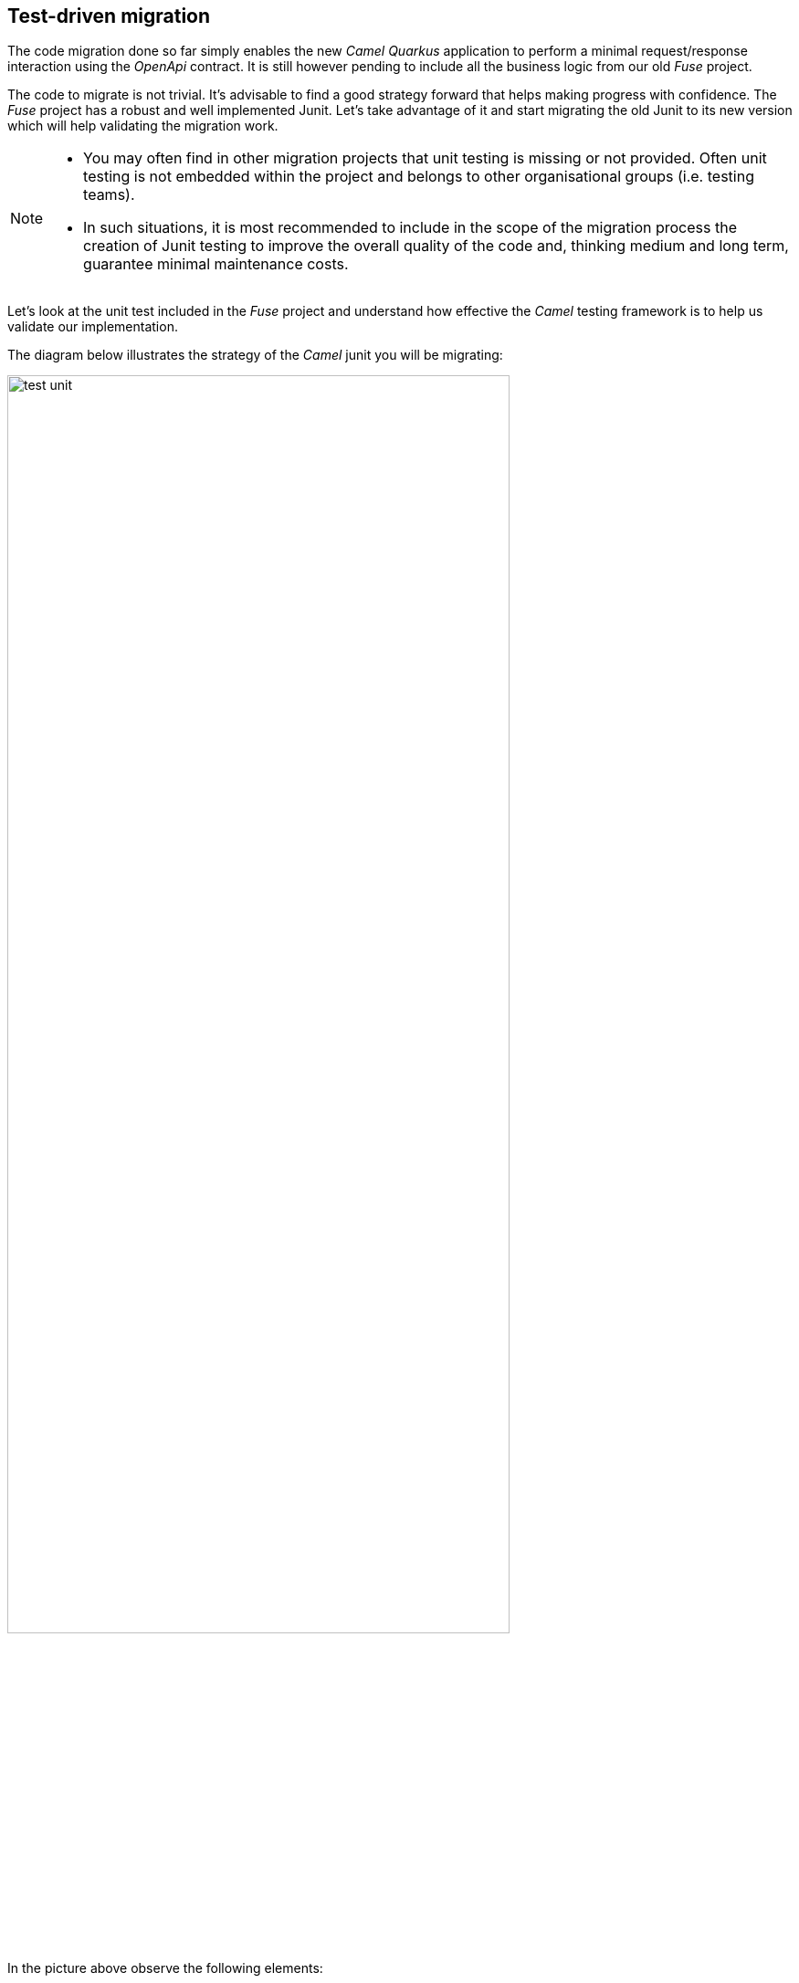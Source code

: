 
== Test-driven migration 

The code migration done so far simply enables the new _Camel Quarkus_ application to perform a minimal request/response interaction using the _OpenApi_ contract. It is still however pending to include all the business logic from our old _Fuse_ project.

The code to migrate is not trivial. It's advisable to find a good strategy forward that helps making progress with confidence. The _Fuse_ project has a robust and well implemented Junit. Let's take advantage of it and start migrating the old Junit to its new version which will help validating the migration work.

[NOTE]
--
- You may often find in other migration projects that unit testing is missing or not provided. Often unit testing is not embedded within the project and belongs to other organisational groups (i.e. testing teams).
- In such situations, it is most recommended to include in the scope of the migration process the creation of Junit testing to improve the overall quality of the code and, thinking medium and long term, guarantee minimal maintenance costs.
--

Let's look at the unit test included in the _Fuse_ project and understand how effective the _Camel_ testing framework is to help us validate our implementation.

The diagram below illustrates the strategy of the _Camel_ junit you will be migrating:

image::test-unit.png[align="center", width=80%]

In the picture above observe the following elements:

- At the center you can see the main _Camel_ on _Quarkus_ project under test.
- Left (client) and right (HTTP and SOAP backends) you can see the external agents intended to interact with the system.
- The test unit diverts and simulates the interaction with clients and servers.
+
--
. It triggers the client request.
. It captures the backend traffic and validates its data
. It simulates the backend responses, both for REST and SOAP.
. It waits for the system's final response to the client.
. It validates the response and runs extra assertions.
--

In the sections that follow you will adopt a test-driven approach using the Junit described to continue migrating the _Fuse_ project.

{empty} +


We intend in this section to migrate the region of code that integrates with the REST endpoint.

As hinted in the previous section, the plan is to adopt a test-driven approach, and start by migrating a portion of the _Fuse_ Junit that will help ensuring it meets the functional expectations.

The most significant difference between the original _Fuse_ Junit and the new one for _Camel Quarkus_ is the use of the _Camel_ test support class.

- For _Blueprint_ (_Fuse on Karaf_) projects you define test units as follows:
+
----
public class ServiceTest extends CamelBlueprintTestSupport {
----

- For _Camel_ on _Quarkus_ projects you declare your unit test as:
+
----
@QuarkusTest
public class ServiceTest extends CamelQuarkusTestSupport {
----


We've created a skeleton to accelerate the migration of the test unit. You only need to fill up the most relevant parts. You'll notice that the original code from _Fuse_, for the most part, is kept as-is with minor differences.


Open the following Java file from your _Camel Quarkus_ project:

- *migration-fuse-camel-quarkus/migration/camelq/level2medium-soap_template/src/test/java/org/camel/example/ServiceTest.java*

Now follow the steps described below:

Migrate from _Fuse_ the mock servers defined in the Junit as indicated.

. Find in your _Camel Quarkus_ project the region of code with the following declaration:
+
----
    @Override
    protected RouteBuilder createRouteBuilder() {
        return new RouteBuilder() {
            @Override
            public void configure() throws Exception {

                // COPY/PASTE HERE the embedded Camel routes
            }
        };
    }
----

. Include the following code where it says `COPY/PASTE HERE ...`:
+
[source,java,role="copypaste"]
----
                //Quarkus random server port requires to reconfigure endpoints
                reconfigureEndpoints();  // <1>

                rest("/unit/test")
                    .post("/subscriber/details")
                    .to("direct:backend-rest");

                from("direct:backend-rest")
                    .id("backend-rest-listener")
                    .to("mock:backend-rest")
                    .to("language:constant:resource:classpath:rest/response.json");

                from("cxf:bean:s1")
                    .id("backend-soap-listener")
                    .setBody().simple("${body[0]}")
                    .to("mock:backend-soap")
                    .log("Stub got request: ${body}")
                    .to("language:constant:resource:classpath:soap/response.xml");
----


.Click here for reveal the migrations differences.
[%collapsible]
======
<1> The _RouteBuilder_ implementation is exactly the same in both versions (_Fuse_ and _Camel Quarkus_), except for the following line of code:
----
    reconfigureEndpoints();
----
NOTE: This new line is needed because the mechanism to configure test values in _Camel Quarkus_ is different than in _Karaf_. We will mention this again during the exercise.
======

.Click here for reveal the original `RouteBuilder` implementation.
[%collapsible]
======
----
    @Override
    protected RouteBuilder createRouteBuilder() {
        return new RouteBuilder() {
            @Override
            public void configure() throws Exception {

			    rest("/unit/test")
			        .post("/subscriber/details")
			        .to("direct:backend-rest");

			    from("direct:backend-rest")
                    .id("backend-rest-listener")
			        .to("mock:backend-rest")
			        .to("language:constant:resource:classpath:rest/response.json");

                from("cxf:bean:s1")
                    .id("backend-soap-listener")
                    .setBody().simple("${body[0]}")
                    .to("mock:backend-soap")
                    .log("Stub got request: ${body}")
                    .to("language:constant:resource:classpath:soap/response.xml");
            }
        };
    }
----
======


The embedded Camel routes above implement the REST and SOAP mock backends you saw earlier in the diagram:

image::test-unit-mocks.png[align="center", width=20%]

{empty} +

You can now focus your attention on the main test unit named `testServiceGetDetails()`.

You will complete its implementation in stages. First, let's validate the processing logic sending traffic to the first endpoint (REST backend). Later you will validate also the call to the SOAP endpoint.

. Find in your _Camel Quarkus_ project the region of code with the following declaration:
+
----
    @Test
    public void testServiceGetDetails() throws Exception{

        // COPY/PASTE HERE REST checks <1>

        // COPY/PASTE HERE SOAP checks <2>

        // COPY/PASTE HERE JSON response checks <3>
    }
----
+
.Click here to reveal notes
[%collapsible]
======
<1> This is where the first block of code (below) is to be included.
<2> Leave this slot for later.
<3> Leave this slot for later.
======

. Include the following code under the lines `COPY/PASTE HERE REST checks`:
+
[source,java,role="copypaste"]
----
        MockEndpoint rest = getMockEndpoint("mock:backend-rest"); 
        rest.expectedMessageCount(1);

        // COPY/PASTE HERE SOAP MOCK <1>

        //prepare new request to destination Netty endpoint
        DefaultExchange request = new DefaultExchange(context);
        request.getIn().setBody("{\"id\":\"123\"}");

        //Entrypoint address <2>
        String uri = "http://localhost:{{quarkus.http.test-port}}/camel/subscriber/details";

        //invoke service
        String jsonResponse = template.requestBody(uri, "{\"id\":\"123\"}", String.class);

        //validate stub expectations
        MockEndpoint.assertIsSatisfied(context);

        //obtain request sent to REST backend
        String restMessage = 
                rest.getExchanges().get(0).getIn().getBody(String.class);

        //validate request to REST backend
        assertEquals("{\"id\":\"123\"}", restMessage, "oh oh"); // <3>

        // COPY/PASTE HERE SOAP checks <4>
----

.Click here for reveal the migrations differences.
[%collapsible]
======
<1> Leave this slot for later. +
The SOAP backend checks will be added later in the lab.
<2> The variable `uri` is now configured with `{{quarkus.http.test-port}}` instead of `{{rest.host}}:{{rest.port}}`.
+
NOTE: We need to use the Quarkus-specific randomly allocated port.
<3> The `assertEquals` invocation is the same except, JUnit 5 defines the message argument in last position instead of first.
<4> Leave this slot for later. +
The SOAP assertions will be added later in the lab.
======

.Click here for reveal the original implementation.
[%collapsible]
======
----
	@Test
	public void testServiceGetDetails() throws Exception{

        //set Mock expectations
        MockEndpoint rest = getMockEndpoint("mock:backend-rest"); 
        rest.expectedMessageCount(1);

        //set Mock expectations
        MockEndpoint soap = getMockEndpoint("mock:backend-soap"); 
        soap.expectedMessageCount(1);

		//prepare new request to destination Netty endpoint
		DefaultExchange request = new DefaultExchange(context);
		request.getIn().setBody("{\"id\":\"123\"}");

        //Entrypoint address
		String uri = "http://{{rest.host}}:{{rest.port}}/camel/subscriber/details";

		//invoke service
		String jsonResponse = template.requestBody(uri, "{\"id\":\"123\"}", String.class);

        //validate stub expectations
        MockEndpoint.assertIsSatisfied(context);

        //obtain request sent to REST backend
        String restMessage = 
                rest.getExchanges().get(0).getIn().getBody(String.class);

        //validate request to REST backend
        assertEquals("oh oh", "{\"id\":\"123\"}", restMessage);

        ...
----
======

You have now a minimal JUnit. Run it with the command below:

```bash
./mvnw clean test
```

Not surprisingly you should see your test unit fail with the following error messages:
----
[INFO] Results:
[INFO] 
[ERROR] Failures: 
[ERROR]   ServiceTest.testServiceGetDetails:87 mock://backend-rest Received message count. Expected: <1> but was: <0>
[INFO] 
[ERROR] Tests run: 1, Failures: 1, Errors: 0, Skipped: 0
[INFO] 
[INFO] ------------------------------------------------------------------------
[INFO] BUILD FAILURE
[INFO] ------------------------------------------------------------------------
[INFO] Total time:  35.989 s
[INFO] Finished at: 2023-12-05T16:41:56Z
[INFO] ------------------------------------------------------------------------
----

The error above (`Expected: <1> but was: (0)`) is telling you the mock (REST) server never got called by _Camel_. This is only normal because you haven't migrated yet the _Camel_ route invoking the REST backend.

You can visually check, by scrolling up in your terminal, how _Camel_ printed out (log actions) dummy messages instead of performing outbound calls:
----
...
[timestamp] ... dummy call-system1 (to be removed)
[timestamp] ... dummy call-system2 (to be removed)
...
----

However, the test allows you to validate the following bullet points:

* The JUnit is successfully calling the exposed REST service `/camel/subscriber/details`
* The main route you have migrated is properly executing.
* By failing, the junit is letting you know the functionality to invoke the REST endpoint is still not complete.

{empty} +

Let's work on the code and make the Junit succeed !

{empty} +

#### REST endpoint

Let's migrate the `call-system1` _Camel_ route that contains the integration logic with the REST endpoint.

In summary, the route prepares and sends a JSON request to the backend and obtains a response that is lodged in a process variable (_Exchange_ property).

Open in _Camel Quarkus_ the file containing the _Camel_ definitions, located at:

- *migration-fuse-camel-quarkus/migration/camelq/level2medium-soap_template/src/main/resources/routes/api-medium.xml*

Find in your template the following definition (empty):
----
    <route id="call-system1">
      <from uri="direct:call-system1"/>
      <!-- COPY/PASTE DEFINITION HERE -->
      <log message="dummy call-system1 (to be removed)"/>
    </route>
----

Replace the line `<!-- COPY/PASTE DEFINITION HERE -->` with the snippet below:

[source,xml,role="copypaste"]
----
      <log message="calling Backend1 with: ${body}"/>

      <!-- CALL to BACKEND -->
      <removeHeaders pattern="*"/>
      <setHeader name="content-type">                  <!-- 1 -->
        <constant>application/json</constant>
      </setHeader>
      <to id="end1" uri="http:{{api.backend1.host}}{{api.backend1.path}}"/>

      <!-- BUFFERED RESPONSE to STRING -->
      <convertBodyTo type="String"/>                   <!-- 2,3 -->

      <!-- KEEP RESPONSE -->
      <setProperty name="subscriber-response-rest">    <!-- 4 -->
        <simple>${body}</simple>
      </setProperty>

      <log message="Backend1 is: ${exchangeProperty.subscriber-response-rest}"/>
----

.Click here for reveal the migrations differences.
[%collapsible]
======
In the snippet above the following migration changes have been applied to the original _Blueprint_ code (everything else has been left as-is).

<1> The old attribute `headerName` is now `name`.
<2> The below directive is no longer needed and has been removed:
+
----
<to uri="direct:json2xml"/>
----
+
NOTE: _Camel Quarkus_ can use out-of-box JSON to XML functionality from XSLT 3.0 and XPATH 3.0.
<3> The following conversion has been added:
+
----
<convertBodyTo type="String"/>
----
+
NOTE: Converting the response to a String allows the process to read the payload multiple times (buffered responses can only be read once).

<4> The attribute `propertyName` as now `name`
======

.Click here for reveal the original Blueprint definition.
[%collapsible]
======
----
<route id="call-system1">
    <from uri="direct:call-system1"/>

    <log message="calling Backend1 with: ${body}"/>

    <!-- CALL to BACKEND -->
    <removeHeaders pattern="*"/>
    <setHeader headerName="content-type">
    <constant>application/json</constant>
    </setHeader>
    <to id="end1" uri="http:{{api.backend1.host}}{{api.backend1.path}}"/>

    <!-- CONVERT JSON to XML (to transform later) -->
    <to uri="direct:json2xml"/>

    <!-- KEEP RESPONSE -->
    <setProperty propertyName="subscriber-response-rest">
    <simple>${body}</simple>
    </setProperty>

    <log message="Backend1 is: ${exchangeProperty.subscriber-response-rest}"/>
</route>
----
======

The highlights of the _Camel_ route you just have migrated are collected in the list below:

. *Prepares and performs the call to the REST backend*.
. *Keeps the response in a process variable (Exchange property)*.

The sub-diagram shown below illustrates the implemented interaction:

image::camel-callbackend1.png[align="center", width=30%]

{empty} +

Let's now rework the JUnit. +
As a reminder, the following line was included earlier in the lab:
----
reconfigureEndpoints();
----
NOTE: This new line was added because the mechanism to load testing configuration in _Camel Quarkus_ is different than _Karaf_ base tests.

It is time to include the necessary lines of code to reconfigure the call to point to the embedded REST server (test mock).

Edit again the test unit in your _Camel Quarkus_ project:

- *migration-fuse-camel-quarkus/migration/camelq/level2medium-soap_template/src/test/java/org/camel/example/ServiceTest.java*

And follow the steps indicated below:

. Find in your _Camel Quarkus_ project the region of code with the following declaration:
+
----
    private void reconfigureEndpoints() throws Exception {
        
        // COPY/PASTE HERE reconfiguration        
    }
----

. Include the following code where it says `COPY/PASTE HERE ...`:
+
[source,java,role="copypaste"]
----
        //helper variable <1>
        String host = "http://localhost:{{quarkus.http.test-port}}";

        //reconfigure REST endpoint <2>
        AdviceWith.adviceWith(context, "call-system1", a -> {
          a.weaveById("end1").replace().to(host+"{{api.backend1.path}}");
        });

        // COPY/PASTE HERE SOAP reconfiguration <3>
----
+
.Click here to reveal notes
[%collapsible]
======
<1> The variable `host` is configured with `{{quarkus.http.test-port}}` which _Quarkus_ populates with a randomly allocated port for testing.
<2> The `AdviceWith` directive ensures the random port is used when calling the REST mock server.
<3> Leave this slot for later. +
The SOAP reconfiguration will be included in this placeholder.
======
+
.Click here to reveal the original reconfiguration code
[%collapsible]
======
The original code is _Karaf_ (_OSGI_) specific, and not valid for _Camel Quarkus_. It had a special support method to inject test specific values. 
----
    @Override
    protected String setConfigAdminInitialConfiguration(final Properties props) {
    	String restPort = Integer.toString(getRandomPort());
    	String soapPort = Integer.toString(getRandomPort());
        props.setProperty("rest.host",         "localhost");
        props.setProperty("rest.port",         restPort);
        props.setProperty("api.backend1.host", "localhost:"+restPort);
        props.setProperty("api.backend1.path", "/unit/test/subscriber/details");
        props.setProperty("api.backend2.host", "localhost:"+soapPort);
        return "demo.medium";
----
======

You have now completed the test unit checks and configurations to validate the integration with the REST endpoint.

Rerun the test unit with:

```bash
./mvnw clean test
```

This time around your Junit should pass and the following message should show:
----
...
[INFO] Results:
[INFO] 
[INFO] Tests run: 1, Failures: 0, Errors: 0, Skipped: 0
[INFO] 
[INFO] ------------------------------------------------------------------------
[INFO] BUILD SUCCESS
[INFO] ------------------------------------------------------------------------
[INFO] Total time:  28.068 s
[INFO] Finished at: 2023-12-05T16:54:28Z
[INFO] ------------------------------------------------------------------------
----

So far, your Junit is succeeding to do the following checks:

* The JUnit is successfully calling the exposed REST service `/camel/subscriber/details`
* The main route calls the `call-system1` sub-route.
* The `call-system1` route prepares and sends a REST request.
* The REST mock server receives the JSON request.
* The JUnit captures the backend JSON request and validates its payload.

{empty} +
